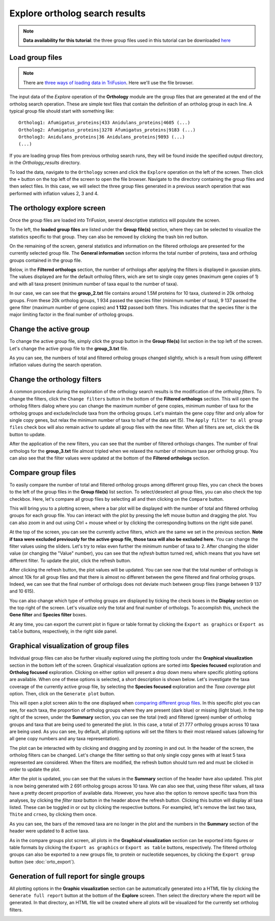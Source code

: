 Explore ortholog search results
===============================

.. note::

    **Data availability for this tutorial**: the three group
    files used in this tutorial can be downloaded
    `here <https://github.com/ODiogoSilva/TriFusion-tutorials/raw/master/tutorials/Datasets/Ortholog_groups/groups.zip>`_

Load group files
----------------

.. note::

    There are `three ways of loading data in TriFusion <load_data.html#how-to-load-data-into-the-app>`_.
    Here we'll use the file browser.

The input data of the *Explore* operation of the **Orthology** module are
the group files that are generated at the end of the ortholog search
operation. These are simple text files that contain the definition of an
ortholog group in each line. A typical group file should start with something
like:

::

    Ortholog1: Afumigatus_proteins|433 Anidulans_proteins|4605 (...)
    Ortholog2: Afumigatus_proteins|3278 Afumigatus_proteins|9183 (...)
    Ortholog3: Anidulans_proteins|36 Anidulans_proteins|9893 (...)
    (...)

If you are loading group files from previous ortholog search runs, they will
be found inside the specified output directory, in the *Orthology_results*
directory.

To load the data, navigate to the ``Orthology`` screen and click the
``Explore`` operation on the left of the screen. Then click the ``+`` button
on the top left of the screen to open the file browser. Navigate to the
directory containing the group files and then select files. In this
case, we will select the three group files generated in a previous search
operation that was performed with inflation values 2, 3 and 4.

.. image:: https://raw.githubusercontent.com/ODiogoSilva/TriFusion-tutorials/master/tutorials/gifs/orto_tutorial3_load_groups.gif
    :alt: pic

The orthology explore screen
----------------------------

Once the group files are loaded into TriFusion, several
descriptive statistics will populate the screen.

.. image:: https://raw.githubusercontent.com/ODiogoSilva/TriFusion-tutorials/master/tutorials/images/orto_explore_cards.png
    :alt: pic

To the left, the **loaded group files** are listed under the **Group file(s)**
section, where they can be selected to visualize the statistics specific to
that group. They can also be removed by clicking the trash bin red button.

.. image:: https://github.com/ODiogoSilva/TriFusion-tutorials/raw/master/tutorials/images/orto_explore_group_list.png
    :alt: pic
    :align: center

On the remaining of the screen, general statistics and information on the
filtered orthologs are presented for the currently selected group file.
The **General information** section informs the total number of proteins,
taxa and ortholog groups contained in the group file.

.. image:: https://github.com/ODiogoSilva/TriFusion-tutorials/raw/master/tutorials/images/orto_explore_general_info.png
    :alt: pic
    :align: center

Below, in the **Filtered orthologs** section, the number of orthologs after
applying the filters is displayed in gaussian plots. The values displayed
are for the default ortholog filters, wich are set to single copy genes
(maximum gene copies of 1) and with all taxa present (minimum number of
taxa equal to the number of taxa).

.. image:: https://github.com/ODiogoSilva/TriFusion-tutorials/raw/master/tutorials/images/orto_explore_filtered_card.png
    :alt: pic
    :align: center

In our case, we can see that the **group_2.txt** file contains around
1.5M proteins for 10 taxa, clustered in 20k ortholog groups. From these
20k ortholog groups, 1 934 passed the species filter (minimum number of taxa),
9 137 passed the gene filter (maximum number of gene copies) and **1 132**
passed both filters. This indicates that the species filter is the major
limiting factor in the final number of ortholog groups.

Change the active group
-----------------------

To change the active group file, simply click the group button in the
**Group file(s)** list section in the top left of the screen. Let's change
the active group file to the **group_3.txt** file.

.. image:: https://raw.githubusercontent.com/ODiogoSilva/TriFusion-tutorials/master/tutorials/images/orto_explore_change_group.png
    :alt: pic

As you can see, the numbers of total and filtered ortholog groups changed
slightly, which is a result from using different inflation values during
the search operation.

Change the orthology filters
----------------------------

A common procedure during the exploration of the orthology search results
is the modification of the *ortholog filters*. To change the filters,
click the ``Change filters`` button in the bottom of the
**Filtered orthologs** section. This will open the ortholog filters
dialog where you can change the maximum number of gene copies,
minimum number of taxa for the ortholog groups and exclude/include taxa
from the ortholog groups. Let's maintain the gene copy filter and only allow
for single copy genes, but relax the minimum number of taxa to half of the
data set (5). The ``Apply filter to all group files`` check box will also
remain active to update all group files with the new filter. When all filters
are set, click the ``Ok`` button to update.

.. image:: https://github.com/ODiogoSilva/TriFusion-tutorials/raw/master/tutorials/gifs/orto_tutorial3_change_filters.gif
    :alt: pic

After the application of the new filters, you can see that the number of
filtered orthologs changes. The number of final orthologs for the **group_3.txt**
file almost tripled when we relaxed the number of minimum taxa per
ortholog group. You can also see that the filter values were updated at
the bottom of the **Filtered orthologs** section.

Compare group files
-------------------

To easily compare the number of total and filtered ortholog groups among
different group files, you can check the boxes to the left of the group files
in the **Group file(s)** list section. To select/deselect all group files, you
can also check the top checkbox. Here, let's compare all group files by
selecting all and then clicking on the ``Compare`` button.

.. image:: https://raw.githubusercontent.com/ODiogoSilva/TriFusion-tutorials/master/tutorials/images/orto_explore_compare.png
    :alt: pic

This will bring you to a plotting screen, where a bar plot will be
displayed with the number of total and filtered ortholog groups for
each group file. You can interact with the plot by pressing the left
mouse button and dragging the plot. You can also zoom in and out using
Ctrl + mouse wheel or by clicking the corresponding buttons on the right
side panel.

.. image:: https://raw.githubusercontent.com/ODiogoSilva/TriFusion-tutorials/master/tutorials/images/orto_explore_compare_plot.png
    :alt: pic

At the top of the screen, you can see the currently active filters,
which are the same we set in the previous section. **Note if taxa were excluded
previously for the active group file, those taxa will also be excluded here.**
You can change the
filter values using the sliders. Let's try to relax even further the
minimum number of taxa to 2. After changing the slider value (or
changing the "Value" number), you can see that the *refresh* button turned
red, which means that you have set different filter. To update the plot,
click the refresh button.

.. image:: https://raw.githubusercontent.com/ODiogoSilva/TriFusion-tutorials/master/tutorials/gifs/orto_tutorial3_change_compare_filters.gif
    :alt: pic

After clicking the refresh button, the plot values will be updated.
You can see now that the total number of orthologs is almost 10k for all
group files and that there is almost no different between the gene filtered
and final ortholog groups. Indeed, we can see that the final number of
orthologs does not deviate much between group files (range between 9 137
and 10 615).

You can also change which type of ortholog groups are displayed by
ticking the check boxes in the **Display** section on the top right of
the screen. Let's visualize only the total and final number of orthologs.
To accomplish this, uncheck the **Gene filter** and **Species filter** boxes.

.. image:: https://raw.githubusercontent.com/ODiogoSilva/TriFusion-tutorials/master/tutorials/images/orto_explore_compare_change_display.png
    :alt: pic

At any time, you can export the current plot in figure or table format by
clicking the ``Export as graphics`` or ``Export as table`` buttons,
respectively, in the right side panel.

Graphical visualization of group files
--------------------------------------

Individual group files can also be further visually explored using the
plotting tools under the **Graphical visualization** section in the
bottom left of the screen. Graphical visualization options are sorted
into **Species focused** exploration and **Ortholog focused** exploration.
Clicking on either option will present a drop down menu where specific
plotting options are available. When one of these options is selected,
a short description is shown below. Let's investigate the taxa coverage
of the currently active group file, by selecting the **Species focused**
exploration and the *Taxa coverage* plot option. Then, click on the
``Generate plot`` button.

.. image:: https://github.com/ODiogoSilva/TriFusion-tutorials/raw/master/tutorials/gifs/orto_tutorial3_show_taxa_coverage.gif
    :alt: pic

This will open a plot screen akin to the one displayed when `comparing
different group files <orto_explore.html#compare-group-files>`_. In this
specific plot you can see, for each taxa, the proportion of ortholog groups
where they are present (dark blue) or missing (light blue). In the top right
of the screen, under the **Summary** section, you can see the total (red)
and filtered (green) number of ortholog groups and taxa that are being used
to generated the plot. In this case, a total of 21 777 ortholog groups
across 10 taxa are being used. As you can see, by default, all plotting
options will set the filters to their most relaxed values (allowing for
all gene copy numbers and any taxa representation).

.. image:: https://raw.githubusercontent.com/ODiogoSilva/TriFusion-tutorials/master/tutorials/images/orto_explore_taxa_coverage.png
    :alt: pic

The plot can be interacted with by clicking and dragging and by zooming
in and out. In the header of the screen, the ortholog filters can be changed.
Let's change the filter setting so that only single copy genes with at least
5 taxa represented are considered. When the filters are modified, the
refresh button should turn red and must be clicked in order to update the plot.

.. image:: https://raw.githubusercontent.com/ODiogoSilva/TriFusion-tutorials/master/tutorials/gifs/orto_tutorial3_change_plot_filters.gif
    :alt: pic

After the plot is updated, you can see that the values in the **Summary**
section of the header have also updated. This plot is now being generated
with 2 691 ortholog groups across 10 taxa. We can also see that, using
these filter values, all taxa have a pretty decent proportion of available
data. However, you have also the option to remove specific taxa
from this analyses, by clicking the *filter taxa* button in the header
above the refresh button. Clicking this button will display all taxa listed.
These can be toggled in or out by clicking the respective buttons. For
exampled, let's remove the last two taxa, ``Thite`` and ``crneo``, by
clicking them once.

.. image:: https://raw.githubusercontent.com/ODiogoSilva/TriFusion-tutorials/master/tutorials/gifs/orto_tutorial3_filter_taxa.gif
    :alt: pic

As you can see, the bars of the removed taxa are no longer in the plot and
the numbers in the **Summary** section of the header were updated to 8
active taxa.

As in the compare groups plot screen, all plots in the
**Graphical visualization** section can be exported into figures or
table formats by clicking the ``Export as graphics`` or ``Export as table``
buttons, respectively. The filtered ortholog groups can also be exported
to a new groups file, to protein or nucleotide sequences, by clicking the
``Export group`` button (see :doc:`orto_export`).

Generation of full report for single groups
-------------------------------------------

All plotting options in the **Graphic visualization** section can be
automatically generated into a HTML file by clicking the
``Generate full report`` button at the bottom of the **Explore** screen.
Then select the directory where the report will be generated. In that
directory, an HTML file will be created where all plots will be visualized
for the currently set ortholog filters.

.. image:: https://raw.githubusercontent.com/ODiogoSilva/TriFusion-tutorials/master/tutorials/gifs/orto_tutorial3_full_report.gif
    :alt: pic